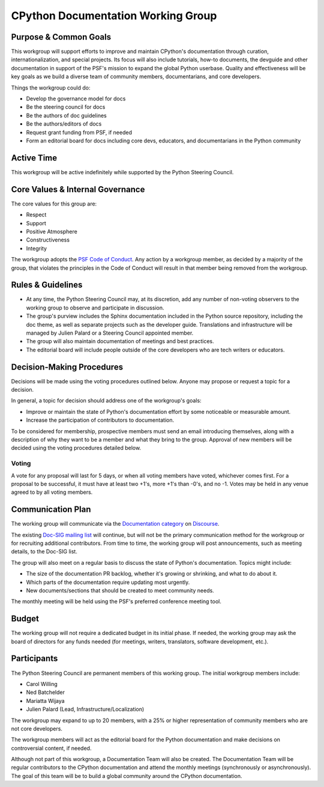 ===================================
CPython Documentation Working Group
===================================

Purpose & Common Goals
----------------------

This workgroup will support efforts to improve
and maintain CPython's documentation through curation,
internationalization, and special projects. Its focus will also include
tutorials, how-to documents, the devguide and other documentation in support
of the PSF's mission to expand the global Python userbase.
Quality and effectiveness will be key goals as we build a
diverse team of community members, documentarians, and core developers.

Things the workgroup could do:

- Develop the governance model for docs
- Be the steering council for docs
- Be the authors of doc guidelines
- Be the authors/editors of docs
- Request grant funding from PSF, if needed
- Form an editorial board for docs including core devs, educators, and
  documentarians in the Python community

Active Time
-----------

This workgroup will be active indefinitely while supported by the Python
Steering Council.

Core Values & Internal Governance
---------------------------------

The core values for this group are:

- Respect
- Support
- Positive Atmosphere
- Constructiveness
- Integrity

The workgroup adopts the `PSF Code of Conduct <https://www.python.org/psf/codeofconduct/>`_.
Any action by a workgroup member, as decided by a majority of the group,
that violates the principles in the Code of Conduct will result in that member
being removed from the workgroup.

Rules & Guidelines
------------------

- At any time, the Python Steering Council may, at its discretion, add any number
  of non-voting observers to the working group to observe and participate in
  discussion.
- The group's purview includes the Sphinx documentation included in the Python
  source repository, including the doc theme, as well as separate projects such
  as the developer guide. Translations and infrastructure will be managed by
  Julien Palard or a Steering Council appointed member.
- The group will also maintain documentation of meetings and best practices.
- The editorial board will include people outside of the core developers who are
  tech writers or educators.

Decision-Making Procedures
--------------------------

Decisions will be made using the voting procedures outlined below. Anyone may
propose or request a topic for a decision.

In general, a topic for decision should address one of the workgroup's goals:

- Improve or maintain the state of Python's documentation effort by some
  noticeable or measurable amount.
- Increase the participation of contributors to documentation.

To be considered for membership, prospective members must send an
email introducing themselves, along with a description of why they want to be
a member and what they bring to the group. Approval of new members will be
decided using the voting procedures detailed below.

Voting
~~~~~~

A vote for any proposal will last for 5 days, or when all voting members have
voted, whichever comes first. For a proposal to be successful, it must have at
least two +1's, more +1's than -0's, and no -1. Votes may be held in any venue
agreed to by all voting members.

Communication Plan
------------------

The working group will communicate via the
`Documentation category <https://discuss.python.org/tags/c/core-dev/documentation>`_
on `Discourse <https://discuss.python.org>`_.

The existing `Doc-SIG mailing list <https://mail.python.org/mailman/listinfo/doc-sig>`_
will continue, but will not be the primary
communication method for the workgroup or for recruiting additional contributors.
From time to time, the working group will post announcements, such as meeting
details, to the Doc-SIG list.

The group will also meet on a regular basis to discuss the state of Python's
documentation. Topics might include:

- The size of the documentation PR backlog, whether it's growing or shrinking,
  and what to do about it.
- Which parts of the documentation require updating most urgently.
- New documents/sections that should be created to meet community needs.

The monthly meeting will be held using the PSF's preferred conference meeting
tool.

Budget
------

The working group will not require a dedicated budget in its initial phase.
If needed, the working group may ask the board of directors for any funds needed
(for meetings, writers, translators, software development, etc.).

Participants
------------

The Python Steering Council are permanent members of this working group.
The initial workgroup members include:

- Carol Willing
- Ned Batchelder
- Mariatta Wijaya
- Julien Palard (Lead, Infrastructure/Localization)

The workgroup may expand to up to 20 members, with a 25% or higher representation
of community members who are not core developers.

The workgroup members will act as the editorial board for the Python
documentation and make decisions on controversial content, if needed.

Although not part of this workgroup, a Documentation Team will also be created.
The Documentation Team will be regular contributors to the CPython
documentation and attend the monthly meetings (synchronously or asynchronously).
The goal of this team will be to build a global community around the
CPython documentation.
